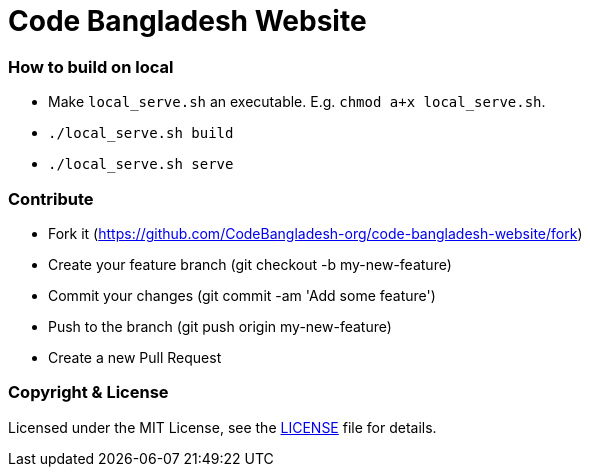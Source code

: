 # Code Bangladesh Website

### How to build on local
- Make `local_serve.sh` an executable. E.g. `chmod a+x local_serve.sh`.
- `./local_serve.sh build`
- `./local_serve.sh serve`

### Contribute
- Fork it (https://github.com/CodeBangladesh-org/code-bangladesh-website/fork)
- Create your feature branch (git checkout -b my-new-feature)
- Commit your changes (git commit -am 'Add some feature')
- Push to the branch (git push origin my-new-feature)
- Create a new Pull Request


### Copyright & License

Licensed under the MIT License, see the link:LICENSE[LICENSE] file for details.